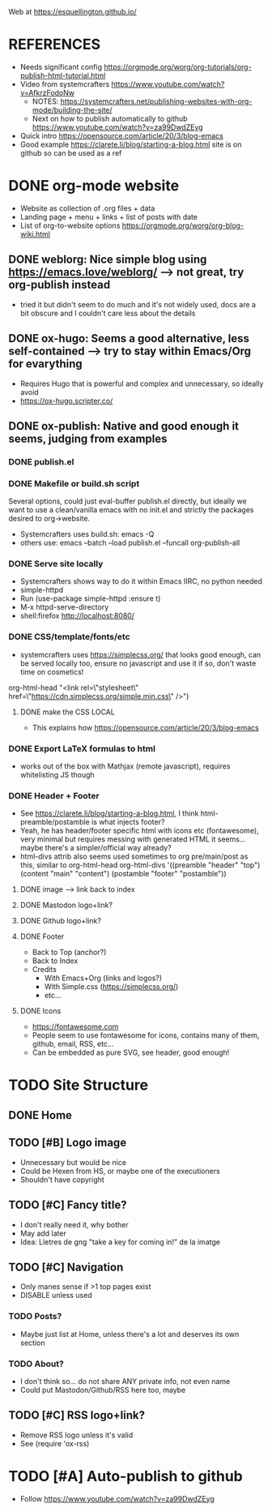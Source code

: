 #+STARTUP: indent overview

Web at https://esquellington.github.io/

* REFERENCES
- Needs significant config https://orgmode.org/worg/org-tutorials/org-publish-html-tutorial.html
- Video from systemcrafters https://www.youtube.com/watch?v=AfkrzFodoNw
  - NOTES: https://systemcrafters.net/publishing-websites-with-org-mode/building-the-site/
  - Next on how to publish automatically to github https://www.youtube.com/watch?v=za99DwdZEyg
- Quick intro https://opensource.com/article/20/3/blog-emacs
- Good example https://clarete.li/blog/starting-a-blog.html site is on
  github so can be used as a ref
* DONE org-mode website
- Website as collection of .org files + data
- Landing page + menu + links + list of posts with date
- List of org-to-website options https://orgmode.org/worg/org-blog-wiki.html
** DONE weblorg: Nice simple blog using https://emacs.love/weblorg/ --> not great, try org-publish instead
- tried it but didn't seem to do much and it's not widely used, docs
  are a bit obscure and I couldn't care less about the details
** DONE ox-hugo: Seems a good alternative, less self-contained --> try to stay within Emacs/Org for evarything
- Requires Hugo that is powerful and complex and unnecessary, so
  ideally avoid
- https://ox-hugo.scripter.co/
** DONE ox-publish: Native and good enough it seems, judging from examples
*** DONE publish.el
*** DONE Makefile or build.sh script
Several options, could just eval-buffer publish.el directly, but ideally we
want to use a clean/vanilla emacs with no init.el and strictly the
packages desired to org->website.
- Systemcrafters uses build.sh: emacs -Q
- others use: emacs --batch --load publish.el --funcall org-publish-all
*** DONE Serve site locally
- Systemcrafters shows way to do it within Emacs IIRC, no python needed
- simple-httpd
- Run (use-package simple-httpd :ensure t)
- M-x httpd-serve-directory
- shell:firefox http://localhost:8080/
*** DONE CSS/template/fonts/etc
- systemcrafters uses https://simplecss.org/ that looks good enough,
  can be served locally too, ensure no javascript and use it if so,
  don't waste time on cosmetics!
org-html-head "<link rel=\"stylesheet\" href=\"https://cdn.simplecss.org/simple.min.css\" />")
**** DONE make the CSS LOCAL
- This explains how https://opensource.com/article/20/3/blog-emacs
*** DONE Export LaTeX formulas to html
- works out of the box with Mathjax (remote javascript), requires
  whitelisting JS though
*** DONE Header + Footer
- See https://clarete.li/blog/starting-a-blog.html, I think
  html-preamble/postamble is what injects footer?
- Yeah, he has header/footer specific html with icons etc
  (fontawesome), very minimal but requires messing with generated HTML
  it seems... maybe there's a simpler/official way already?
- html-divs attrib also seems used sometimes to org pre/main/post as
  this, similar to org-html-head
  org-html-divs
      '((preamble  "header" "top")
        (content   "main"   "content")
        (postamble "footer" "postamble"))
**** DONE image --> link back to index
**** DONE Mastodon logo+link?
**** DONE Github logo+link?
**** DONE Footer
- Back to Top (anchor?)
- Back to Index
- Credits
  - With Emacs+Org (links and logos?)
  - With Simple.css (https://simplecss.org/)
  - etc...
**** DONE Icons
- https://fontawesome.com
- People seem to use fontawesome for icons, contains many of them,
  github, email, RSS, etc...
- Can be embedded as pure SVG, see header, good enough!
* TODO Site Structure
** DONE Home
** TODO [#B] Logo image
- Unnecessary but would be nice
- Could be Hexen from HS, or maybe one of the executioners
- Shouldn't have copyright
** TODO [#C] Fancy title?
- I don't really need it, why bother
- May add later
- Idea: Lletres de gng "take a key for coming in!" de la imatge
  [[file:/home/oscar/Desktop/coses/gng/arthur.png]]
** TODO [#C] Navigation
- Only manes sense if >1 top pages exist
- DISABLE unless used
*** TODO Posts?
- Maybe just list at Home, unless there's a lot and deserves its own section
*** TODO About?
- I don't think so... do not share ANY private info, not even name
- Could put Mastodon/Github/RSS here too, maybe
** TODO [#C] RSS logo+link?
- Remove RSS logo unless it's valid
- See (require 'ox-rss)
* TODO [#A] Auto-publish to github
- Follow https://www.youtube.com/watch?v=za99DwdZEyg
